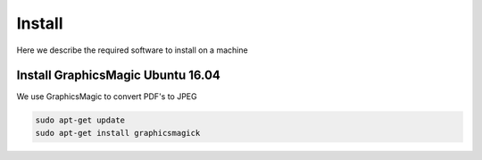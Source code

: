 Install
=======

Here we describe the required software to install on a machine


Install GraphicsMagic Ubuntu 16.04
----------------------------------

We use GraphicsMagic to convert PDF's to JPEG

.. code:: bash

    sudo apt-get update
    sudo apt-get install graphicsmagick


